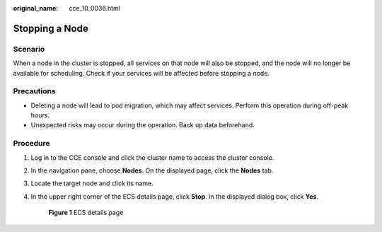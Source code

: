 :original_name: cce_10_0036.html

.. _cce_10_0036:

Stopping a Node
===============

Scenario
--------

When a node in the cluster is stopped, all services on that node will also be stopped, and the node will no longer be available for scheduling. Check if your services will be affected before stopping a node.

Precautions
-----------

-  Deleting a node will lead to pod migration, which may affect services. Perform this operation during off-peak hours.
-  Unexpected risks may occur during the operation. Back up data beforehand.

Procedure
---------

#. Log in to the CCE console and click the cluster name to access the cluster console.

#. In the navigation pane, choose **Nodes**. On the displayed page, click the **Nodes** tab.

#. Locate the target node and click its name.

#. In the upper right corner of the ECS details page, click **Stop**. In the displayed dialog box, click **Yes**.


   .. figure:: /_static/images/en-us_image_0000001981276729.png
      :alt: **Figure 1** ECS details page

      **Figure 1** ECS details page
